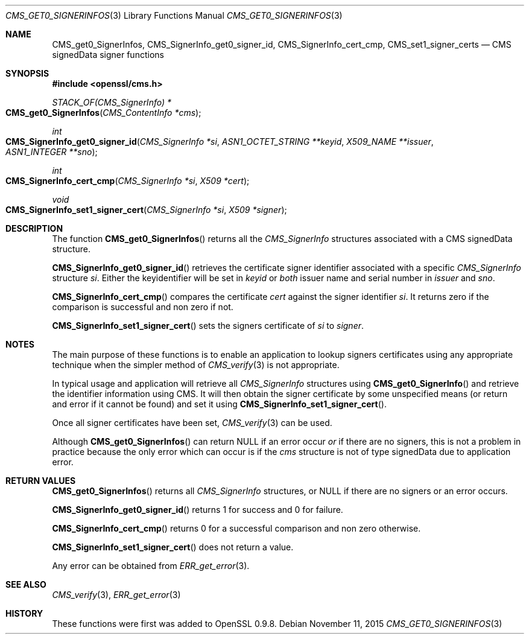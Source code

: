 .Dd $Mdocdate: November 11 2015 $
.Dt CMS_GET0_SIGNERINFOS 3
.Os
.Sh NAME
.Nm CMS_get0_SignerInfos ,
.Nm CMS_SignerInfo_get0_signer_id ,
.Nm CMS_SignerInfo_cert_cmp ,
.Nm CMS_set1_signer_certs
.Nd CMS signedData signer functions
.Sh SYNOPSIS
.In openssl/cms.h
.Ft STACK_OF(CMS_SignerInfo) *
.Fo CMS_get0_SignerInfos
.Fa "CMS_ContentInfo *cms"
.Fc
.Ft int
.Fo CMS_SignerInfo_get0_signer_id
.Fa "CMS_SignerInfo *si"
.Fa "ASN1_OCTET_STRING **keyid"
.Fa "X509_NAME **issuer"
.Fa "ASN1_INTEGER **sno"
.Fc
.Ft int
.Fo CMS_SignerInfo_cert_cmp
.Fa "CMS_SignerInfo *si"
.Fa "X509 *cert"
.Fc
.Ft void
.Fo CMS_SignerInfo_set1_signer_cert
.Fa "CMS_SignerInfo *si"
.Fa "X509 *signer"
.Fc
.Sh DESCRIPTION
The function
.Fn CMS_get0_SignerInfos
returns all the
.Vt CMS_SignerInfo
structures associated with a CMS signedData structure.
.Pp
.Fn CMS_SignerInfo_get0_signer_id
retrieves the certificate signer identifier associated with a specific
.Vt CMS_SignerInfo
structure
.Fa si .
Either the keyidentifier will be set in
.Fa keyid
or
.Em both
issuer name and serial number in
.Fa issuer
and
.Fa sno .
.Pp
.Fn CMS_SignerInfo_cert_cmp
compares the certificate
.Fa cert
against the signer identifier
.Fa si .
It returns zero if the comparison is successful and non zero if not.
.Pp
.Fn CMS_SignerInfo_set1_signer_cert
sets the signers certificate of
.Fa si
to
.Fa signer .
.Sh NOTES
The main purpose of these functions is to enable an application to
lookup signers certificates using any appropriate technique when the
simpler method of
.Xr CMS_verify 3
is not appropriate.
.Pp
In typical usage and application will retrieve all
.Vt CMS_SignerInfo
structures using
.Fn CMS_get0_SignerInfo
and retrieve the identifier information using CMS.
It will then obtain the signer certificate by some unspecified means
(or return and error if it cannot be found) and set it using
.Fn CMS_SignerInfo_set1_signer_cert .
.Pp
Once all signer certificates have been set,
.Xr CMS_verify 3
can be used.
.Pp
Although
.Fn CMS_get0_SignerInfos
can return
.Dv NULL
if an error occur
.Em or
if there are no signers, this is not a problem in practice because the
only error which can occur is if the
.Fa cms
structure is not of type signedData due to application error.
.Sh RETURN VALUES
.Fn CMS_get0_SignerInfos
returns all
.Vt CMS_SignerInfo
structures, or
.Dv NULL
if there are no signers or an error occurs.
.Pp
.Fn CMS_SignerInfo_get0_signer_id
returns 1 for success and 0 for failure.
.Pp
.Fn CMS_SignerInfo_cert_cmp
returns 0 for a successful comparison and non zero otherwise.
.Pp
.Fn CMS_SignerInfo_set1_signer_cert
does not return a value.
.Pp
Any error can be obtained from
.Xr ERR_get_error 3 .
.Sh SEE ALSO
.Xr CMS_verify 3 ,
.Xr ERR_get_error 3
.Sh HISTORY
These functions were first was added to OpenSSL 0.9.8.
